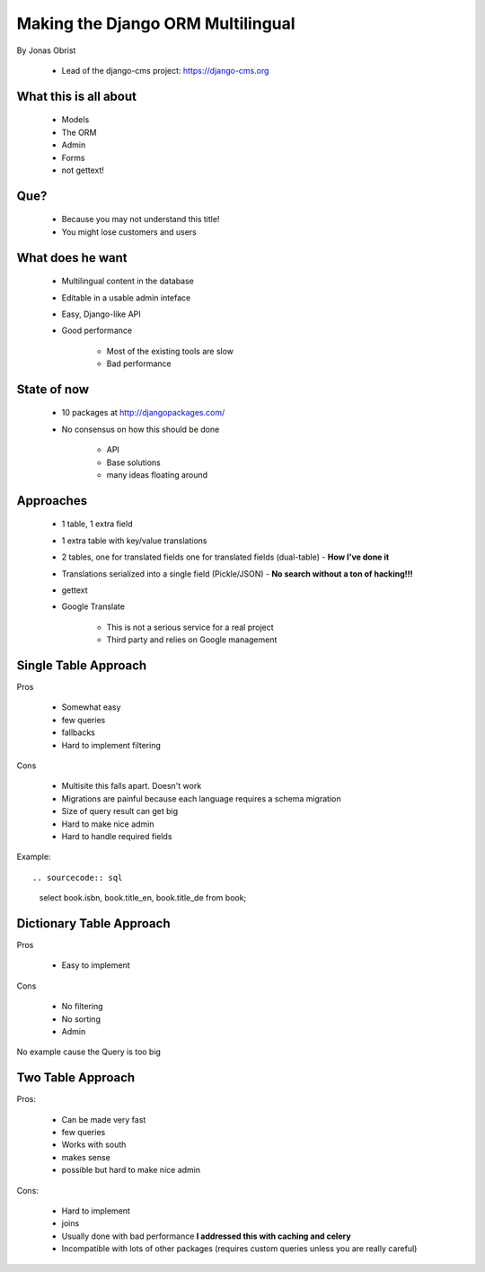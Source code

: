 ==================================
Making the Django ORM Multilingual
==================================

By Jonas Obrist

 * Lead of the django-cms project: https://django-cms.org

What this is all about
=========================

 * Models
 * The ORM
 * Admin
 * Forms
 * not gettext!
 
Que?
======

 * Because you may not understand this title!
 * You might lose customers and users

What does he want
==================

 * Multilingual content in the database
 * Editable in a usable admin inteface
 * Easy, Django-like API
 * Good performance
 
    * Most of the existing tools are slow
    * Bad performance
    
State of now
=============

 * 10 packages at http://djangopackages.com/
 * No consensus on how this should be done
 
    * API
    * Base solutions
    * many ideas floating around
    
Approaches
===========

 * 1 table, 1 extra field
 * 1 extra table with key/value translations
 * 2 tables, one for translated fields one for translated fields (dual-table) - **How I've done it**
 * Translations serialized into a single field (Pickle/JSON) - **No search without a ton of hacking!!!**
 * gettext
 * Google Translate
 
    * This is not a serious service for a real project
    * Third party and relies on Google management
    
Single Table Approach
======================

Pros

 * Somewhat easy
 * few queries
 * fallbacks
 * Hard to implement filtering
 
Cons

 * Multisite this falls apart. Doesn't work
 * Migrations are painful because each language requires a schema migration
 * Size of query result can get big
 * Hard to make nice admin
 * Hard to handle required fields
 
Example::
 
.. sourcecode:: sql

    select book.isbn, book.title_en, book.title_de from book;
    
Dictionary Table Approach
==========================

Pros

 * Easy to implement
 
Cons

 * No filtering
 * No sorting
 * Admin
 
No example cause the Query is too big

Two Table Approach
=====================

Pros:

 * Can be made very fast
 * few queries
 * Works with south
 * makes sense
 * possible but hard to make nice admin
 
Cons:

 * Hard to implement
 * joins
 * Usually done with bad performance **I addressed this with caching and celery**
 * Incompatible with lots of other packages (requires custom queries unless you are really careful)
 
